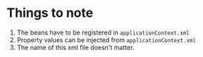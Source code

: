 * Things to note

1. The beans have to be registered in ~applicationContext.xml~
1. Property values can be injected from ~applicationContext.xml~
1. The name of this xml file doesn't matter.